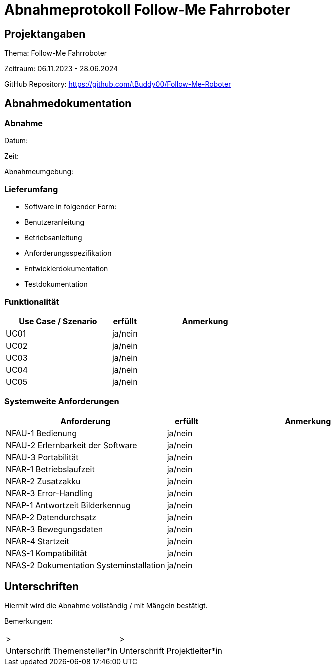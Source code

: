 = Abnahmeprotokoll Follow-Me Fahrroboter
:icons: font
:lang: de
//:sectnums: short

//:source-highlighter: highlightjs
//:imagesdir: img
//Platzhalter für weitere Dokumenten-Attribute

//Autor: {author}, Version {revnumber}, {revdate}
== Projektangaben
Thema: Follow-Me Fahrroboter

Zeitraum: 06.11.2023 - 28.06.2024

GitHub Repository:
https://github.com/tBuddy00/Follow-Me-Roboter

== Abnahmedokumentation 
=== Abnahme

Datum:

Zeit:

Abnahmeumgebung:

=== Lieferumfang

* Software in folgender Form:

* Benutzeranleitung

* Betriebsanleitung

* Anforderungsspezifikation

* Entwicklerdokumentation

* Testdokumentation

=== Funktionalität
[cols="4,1,5"]
|===
|Use Case / Szenario | erfüllt | Anmerkung

|UC01 
| ja/nein
|

|UC02
| ja/nein
|

|UC03
| ja/nein
|


|UC04
| ja/nein
|

|UC05
| ja/nein
|


|===

===  Systemweite Anforderungen
[cols="4,1,5"]
|===
|Anforderung | erfüllt | Anmerkung

|NFAU-1 Bedienung
| ja/nein
|

|NFAU-2 Erlernbarkeit der Software
| ja/nein
|

|NFAU-3 Portabilität
| ja/nein
|

|NFAR-1 Betriebslaufzeit
| ja/nein
|

|NFAR-2 Zusatzakku
| ja/nein
|

|NFAR-3 Error-Handling
| ja/nein
|

|NFAP-1 Antwortzeit Bilderkennug
| ja/nein
|

|NFAP-2 Datendurchsatz
| ja/nein
|

|NFAR-3 Bewegungsdaten
| ja/nein
|

|NFAR-4 Startzeit
| ja/nein
|

|NFAS-1 Kompatibilität
| ja/nein
|

|NFAS-2 Dokumentation Systeminstallation
| ja/nein
|


|===

== Unterschriften

Hiermit wird die Abnahme vollständig / mit Mängeln bestätigt.

Bemerkungen:

[cols="1,1"]
|===
|> 
|>
|Unterschrift Themensteller*in
|Unterschrift Projektleiter*in
|===